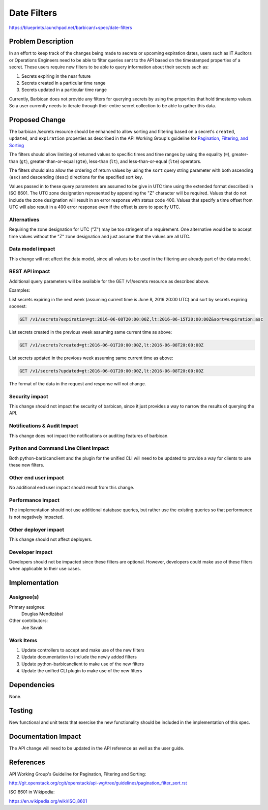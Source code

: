 ..
 This work is licensed under a Creative Commons Attribution 3.0 Unported
 License.

 http://creativecommons.org/licenses/by/3.0/legalcode

==========================================
Date Filters
==========================================

https://blueprints.launchpad.net/barbican/+spec/date-filters

Problem Description
===================

In an effort to keep track of the changes being made to secrets or upcoming
expiration dates, users such as IT Auditors or Operations Engineers need to be
able to filter queries sent to the API based on the timestamped properties of a
secret.  These users require new filters to be able to query information about
their secrets such as:

#. Secrets expiring in the near future
#. Secrets created in a particular time range
#. Secrets updated in a particular time range

Currently, Barbican does not provide any filters for querying secrets by
using the properties that hold timestamp values. So a user currently needs
to iterate through their entire secret collection to be able to gather this
data.

Proposed Change
===============

The barbican /secrets resource should be enhanced to allow sorting and
filtering based on a secret's ``created``, ``updated``, and ``expiration``
properties as described in the API Working Group's guideline for `Pagination,
Filtering, and Sorting`_

The filters should allow limiting of returned values to specific times and
time ranges by using the equality (``=``), greater-than (``gt``),
greater-than-or-equal (``gte``), less-than (``lt``), and
less-than-or-equal (``lte``) operators.

The filters should also allow the ordering of return values by using the
``sort`` query string parameter with both ascending (``asc``) and descending
(``desc``) directions for the specified sort key.

Values passed in to these query parameters are assumed to be give in UTC time
using the extended format described in ISO 8601.  The UTC zone designation
represented by appending the "Z" character will be required.  Values that do
not include the zone designation will result in an error response with status
code 400. Values that specify a time offset from UTC will also result in a 400
error response even if the offset is zero to specify UTC.

.. _Pagination, Filtering, and Sorting: http://git.openstack.org/cgit/openstack/api-wg/tree/guidelines/pagination_filter_sort.rst

Alternatives
------------

Requiring the zone designation for UTC ("Z") may be too stringent of a
requirement.  One alternative would be to accept time values without the "Z"
zone designation and just assume that the values are all UTC.

Data model impact
-----------------

This change will not affect the data model, since all values to be used in the
filtering are already part of the data model.

REST API impact
---------------

Additional query parameters will be available for the GET /v1/secrets resource
as described above.

Examples:

List secrets expiring in the next week (assuming current time is June 8, 2016
20:00 UTC) and sort by secrets expiring soonest:

.. code-block:: json

   GET /v1/secrets?expiration=gt:2016-06-08T20:00:00Z,lt:2016-06-15T20:00:00Z&sort=expiration:asc

List secrets created in the previous week assuming same current time as above:

.. code-block:: json

   GET /v1/secrets?created=gt:2016-06-01T20:00:00Z,lt:2016-06-08T20:00:00Z

List secrets updated in the previous week assuming same current time as above:

.. code-block:: json

   GET /v1/secrets?updated=gt:2016-06-01T20:00:00Z,lt:2016-06-08T20:00:00Z

The format of the data in the request and response will not change.

Security impact
---------------

This change should not impact the security of barbican, since it just provides
a way to narrow the results of querying the API.

Notifications & Audit Impact
----------------------------

This change does not impact the notifications or auditing features of barbican.

Python and Command Line Client Impact
-------------------------------------

Both python-barbicanclient and the plugin for the unified CLI will need to be
updated to provide a way for clients to use these new filters.

Other end user impact
---------------------

No additional end user impact should result from this change.

Performance Impact
------------------

The implementation should not use additional database queries, but rather use
the existing queries so that performance is not negatively impacted.

Other deployer impact
---------------------

This change should not affect deployers.

Developer impact
----------------

Developers should not be impacted since these filters are optional.  However,
developers could make use of these filters when applicable to their use
cases.

Implementation
==============

Assignee(s)
-----------

Primary assignee:
  Douglas Mendizábal

Other contributors:
  Joe Savak

Work Items
----------

#. Update controllers to accept and make use of the new filters
#. Update documentation to include the newly added filters
#. Update python-barbicanclient to make use of the new filters
#. Update the unified CLI plugin to make use of the new filters

Dependencies
============

None.

Testing
=======

New functional and unit tests that exercise the new functionality should be
included in the implementation of this spec.

Documentation Impact
====================

The API change will need to be updated in the API reference as well as the
user guide.

References
==========

API Working Group's Guideline for Pagination, Filtering and Sorting:

http://git.openstack.org/cgit/openstack/api-wg/tree/guidelines/pagination_filter_sort.rst

ISO 8601 in Wikipedia:

https://en.wikipedia.org/wiki/ISO_8601
